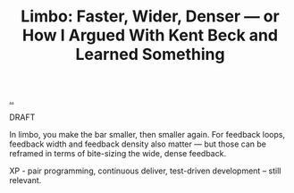 :PROPERTIES:
:ID: 50c37438-b2ed-4236-bca2-ca87061d53f7
:END:
#+TITLE: Limbo: Faster, Wider, Denser — or How I Argued With Kent Beck and Learned Something

[[file:..][..]]

DRAFT

In limbo, you make the bar smaller, then smaller again.
For feedback loops, feedback width and feedback density also matter — but those can be reframed in terms of bite-sizing the wide, dense feedback.

XP - pair programming, continuous deliver, test-driven development – still relevant.